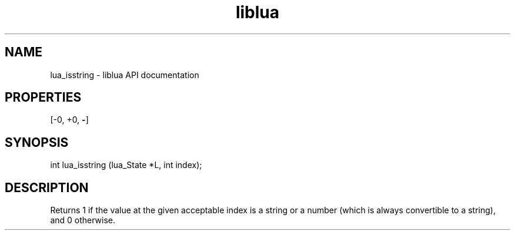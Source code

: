 .TH "liblua" "3" "Jan 25, 2016" "5.1.5" "lua API documentation"
.SH NAME
lua_isstring - liblua API documentation

.SH PROPERTIES
[-0, +0, \fB-\fP]
.SH SYNOPSIS
int lua_isstring (lua_State *L, int index);

.SH DESCRIPTION

.sp
Returns 1 if the value at the given acceptable index is a string
or a number (which is always convertible to a string),
and 0 otherwise.